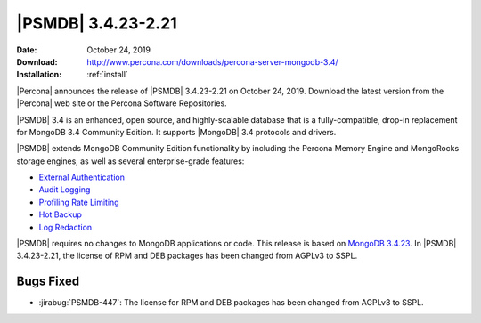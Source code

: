 .. _3.4.23-2.21:

================================================================================
|PSMDB| |release|
================================================================================

:Date: |date|
:Download: http://www.percona.com/downloads/percona-server-mongodb-3.4/
:Installation: :ref:`install`

|Percona| announces the release of |PSMDB| |release| on |date|. Download the
latest version from the |Percona| web site or the Percona Software Repositories.

|PSMDB| 3.4 is an enhanced, open source, and highly-scalable database that is a
fully-compatible, drop-in replacement for MongoDB 3.4 Community Edition. It
supports |MongoDB| 3.4 protocols and drivers.

|PSMDB| extends MongoDB Community Edition functionality by including the Percona
Memory Engine and MongoRocks storage engines, as well as several
enterprise-grade features:

- `External Authentication <https://www.percona.com/doc/percona-server-for-mongodb/3.4/authentication.html>`_
- `Audit Logging <https://www.percona.com/doc/percona-server-for-mongodb/3.4/audit-logging.html>`_
- `Profiling Rate Limiting <https://www.percona.com/doc/percona-server-for-mongodb/3.4/rate-limit.html>`_
- `Hot Backup <https://www.percona.com/doc/percona-server-for-mongodb/3.4/hot-backup.html>`_
- `Log Redaction <https://www.percona.com/doc/percona-server-for-mongodb/3.4/log-redaction.html>`_

|PSMDB| requires no changes to MongoDB applications or code. This release is
based on `MongoDB 3.4.23
<https://docs.mongodb.com/manual/release-notes/3.4/#sep-16-2019>`_. In |PSMDB|
|release|, the license of RPM and DEB packages has been changed from AGPLv3 to SSPL.

Bugs Fixed
================================================================================

- :jirabug:`PSMDB-447`: The license for RPM and DEB packages has been changed
  from AGPLv3 to SSPL. 


.. |date| replace:: October 24, 2019
.. |release| replace:: 3.4.23-2.21
